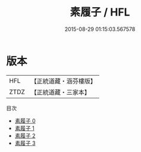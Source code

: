 #+TITLE: 素履子 / HFL

#+DATE: 2015-08-29 01:15:03.567578
* 版本
 |       HFL|【正統道藏・涵芬樓版】|
 |      ZTDZ|【正統道藏・三家本】|
目次
 - [[file:KR5d0050_000.txt][素履子 0]]
 - [[file:KR5d0050_001.txt][素履子 1]]
 - [[file:KR5d0050_002.txt][素履子 2]]
 - [[file:KR5d0050_003.txt][素履子 3]]
